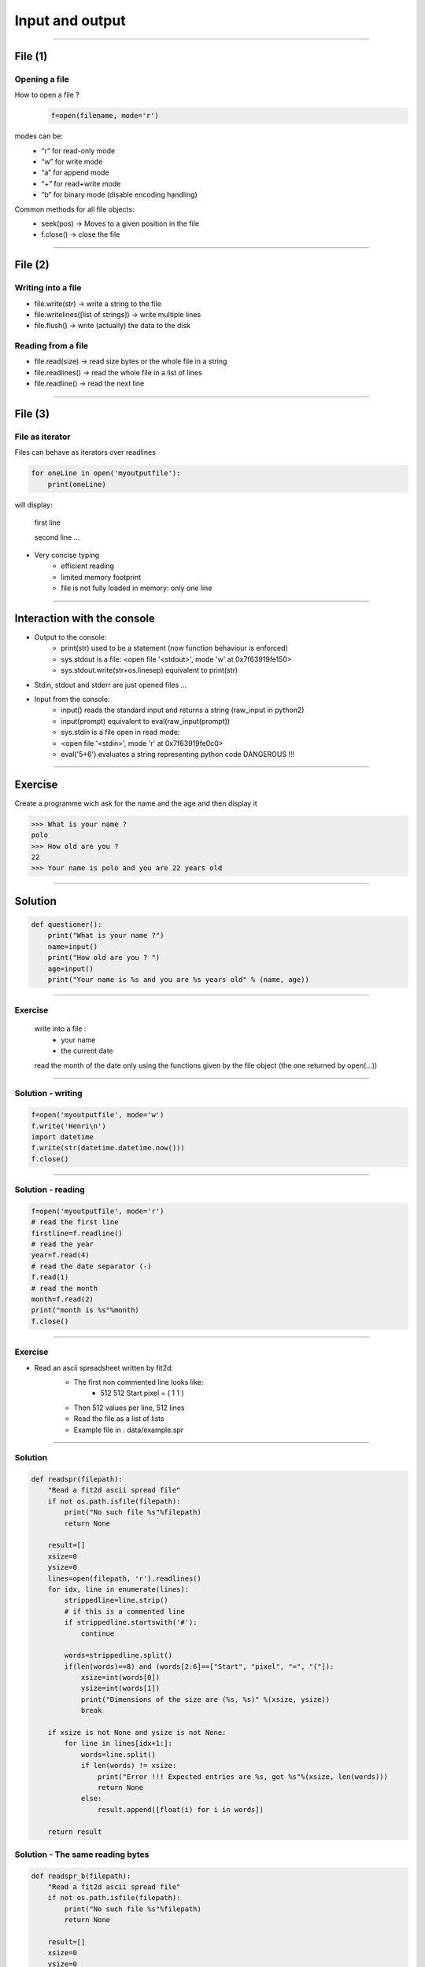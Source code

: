 Input and output
================

----

File (1)
--------

Opening a file
^^^^^^^^^^^^^^

How to open a file ?
    .. code-block:: python

        f=open(filename, mode='r')

modes can be: 
    - “r” for read-only mode
    - “w” for write mode
    - “a” for append mode
    - “+” for read+write mode
    - “b” for binary mode (disable encoding handling)


Common methods for all file objects:
    - seek(pos) → Moves to a given position in the file
    - f.close() → close the file    


----

File (2)
--------


Writing into a file
^^^^^^^^^^^^^^^^^^^

- file.write(str) → write a string to the file
- file.writelines([list of strings]) → write multiple lines
- file.flush() → write (actually) the data to the disk


Reading from a file
^^^^^^^^^^^^^^^^^^^

- file.read(size) → read size bytes or the whole file in a string
- file.readlines() → read the whole file in a list of lines
- file.readline() → read the next line

----

File (3)
--------

File as iterator
^^^^^^^^^^^^^^^^

Files can behave as iterators over readlines

.. code-block:: python
    
    for oneLine in open('myoutputfile'):
        print(oneLine)


will display:

    first line

    second line
    ...

- Very concise typing
    - efficient reading 
    - limited memory footprint 
    - file is not fully loaded in memory: only one line


---- 


Interaction with the console
----------------------------

- Output to the console:
    - print(str) used to be a statement (now function behaviour is enforced)
    - sys.stdout is a file: <open file '<stdout>', mode 'w' at 0x7f63919fe150>
    - sys.stdout.write(str+os.linesep) equivalent to print(str)

- Stdin, stdout and stderr are just opened files …

- Input from the console:
    - input() reads the standard input and returns a string (raw_input in python2)
    - input(prompt)  equivalent to eval(raw_input(prompt))
    - sys.stdin is a file open in read mode:
    - <open file '<stdin>', mode 'r' at 0x7f63919fe0c0>
    - eval('5+6') evaluates a string representing python code DANGEROUS !!! 

----

Exercise
--------

Create a programme wich ask for the name and the age and then display it

.. code-block:: bash

    >>> What is your name ?
    polo
    >>> How old are you ? 
    22
    >>> Your name is polo and you are 22 years old


----

Solution
--------

.. code-block:: python

    def questioner():
        print("What is your name ?")
        name=input()
        print("How old are you ? ")
        age=input()
        print("Your name is %s and you are %s years old" % (name, age))


----

Exercise
^^^^^^^^

    write into a file :
        - your name
        - the current date
        
    read the month of the date only using the functions given by the file object (the one returned by open(...))


----

Solution - writing
^^^^^^^^^^^^^^^^^^

.. code-block:: python

    f=open('myoutputfile', mode='w')
    f.write('Henri\n')
    import datetime
    f.write(str(datetime.datetime.now()))
    f.close()

----


Solution - reading
^^^^^^^^^^^^^^^^^^

.. code-block:: python

    f=open('myoutputfile', mode='r')
    # read the first line
    firstline=f.readline()
    # read the year
    year=f.read(4)
    # read the date separator (-)
    f.read(1)
    # read the month
    month=f.read(2)
    print("month is %s"%month)
    f.close()


----

Exercise
^^^^^^^^

- Read an ascii spreadsheet written by fit2d:
    - The first non commented line looks like:
        - 512 512 Start pixel = ( 1 1 )
    - Then 512 values per line, 512 lines
    - Read the file as a list of lists
    - Example file in : data/example.spr



    .. image:: img/fit2d_ascii_file.png
        :width: 700px
        :height: 400px


----

Solution
^^^^^^^^

.. code-block:: python

    def readspr(filepath):
        "Read a fit2d ascii spread file"
        if not os.path.isfile(filepath):
            print("No such file %s"%filepath)
            return None
        
        result=[]
        xsize=0
        ysize=0
        lines=open(filepath, 'r').readlines()
        for idx, line in enumerate(lines):
            strippedline=line.strip()
            # if this is a commented line
            if strippedline.startswith('#'):
                continue
                
            words=strippedline.split()
            if(len(words)==8) and (words[2:6]==["Start", "pixel", "=", "("]):
                xsize=int(words[0])
                ysize=int(words[1])
                print("Dimensions of the size are (%s, %s)" %(xsize, ysize))
                break
                
        if xsize is not None and ysize is not None:
            for line in lines[idx+1:]:
                words=line.split()
                if len(words) != xsize:
                    print("Error !!! Expected entries are %s, got %s"%(xsize, len(words)))
                    return None
                else:
                    result.append([float(i) for i in words])
                
        return result



Solution - The same reading bytes
^^^^^^^^

.. code-block:: python

    def readspr_b(filepath):
        "Read a fit2d ascii spread file"
        if not os.path.isfile(filepath):
            print("No such file %s"%filepath)
            return None
        
        result=[]
        xsize=0
        ysize=0
        lines=open(filepath, 'rb').readlines()
        for idx, line in enumerate(lines):
            strippedline=line.decode('utf-8').strip()
            # if this is a commented line
            if strippedline.startswith('#'):
                continue

            words=strippedline.split()
            if (len(words)==8) and (words[2:6]==["Start", "pixel", "=", "("]):
                xsize=int(words[0])
                ysize=int(words[1])
                print("Dimensions of the size are (%s, %s)"%(xsize, ysize))
                break
                
        if xsize is not None and ysize is not None:
            for line in lines[idx+1:]:
                words=line.decode('utf-8').split()
                if len(words) != xsize:
                    print("Error !!! Expected entries are %s, got %s"%(xsize, len(words)))
                    return None
                else:
                    result.append([float(i) for i in words])
                
        return result
